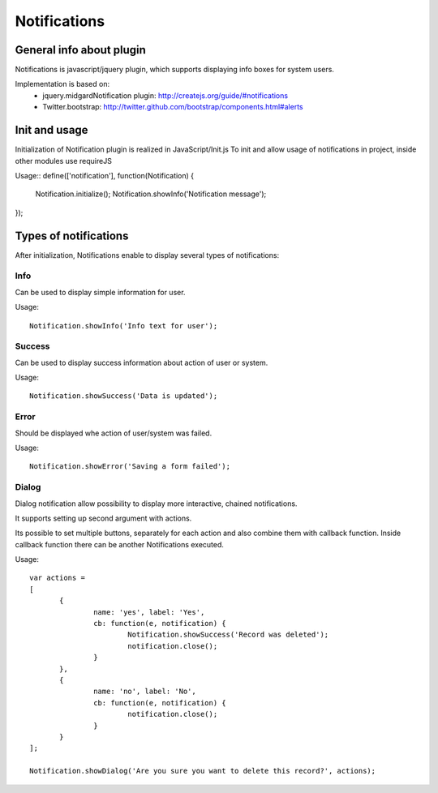 =============
Notifications
=============

General info about plugin
=========================

Notifications is javascript/jquery plugin, which supports displaying info boxes for system users.

Implementation is based on:
 * jquery.midgardNotification plugin: http://createjs.org/guide/#notifications
 * Twitter.bootstrap: http://twitter.github.com/bootstrap/components.html#alerts


Init and usage
==============
Initialization of Notification plugin is realized in JavaScript/Init.js
To init and allow usage of notifications in project, inside other modules use requireJS


Usage::
define(['notification'], function(Notification) {
	Notification.initialize();
	Notification.showInfo('Notification message');
});


Types of notifications
======================
After initialization, Notifications enable to display several types of notifications:

Info
----
Can be used to display simple information for user.

Usage::

 Notification.showInfo('Info text for user');

Success
-------
Can be used to display success information about action of user or system.

Usage::

 Notification.showSuccess('Data is updated');

Error
-----
Should be displayed whe action of user/system was failed.

Usage::

 Notification.showError('Saving a form failed');

Dialog
------
Dialog notification allow possibility to display more interactive, chained notifications.

It supports setting up second argument with actions.

Its possible to set multiple buttons, separately for each action and also combine them with callback function.
Inside callback function there can be another Notifications executed.

Usage::

 var actions =
 [
	{
		name: 'yes', label: 'Yes',
		cb: function(e, notification) {
			Notification.showSuccess('Record was deleted');
			notification.close();
		}
	},
	{
		name: 'no', label: 'No',
		cb: function(e, notification) {
			notification.close();
		}
	}
 ];

 Notification.showDialog('Are you sure you want to delete this record?', actions);


